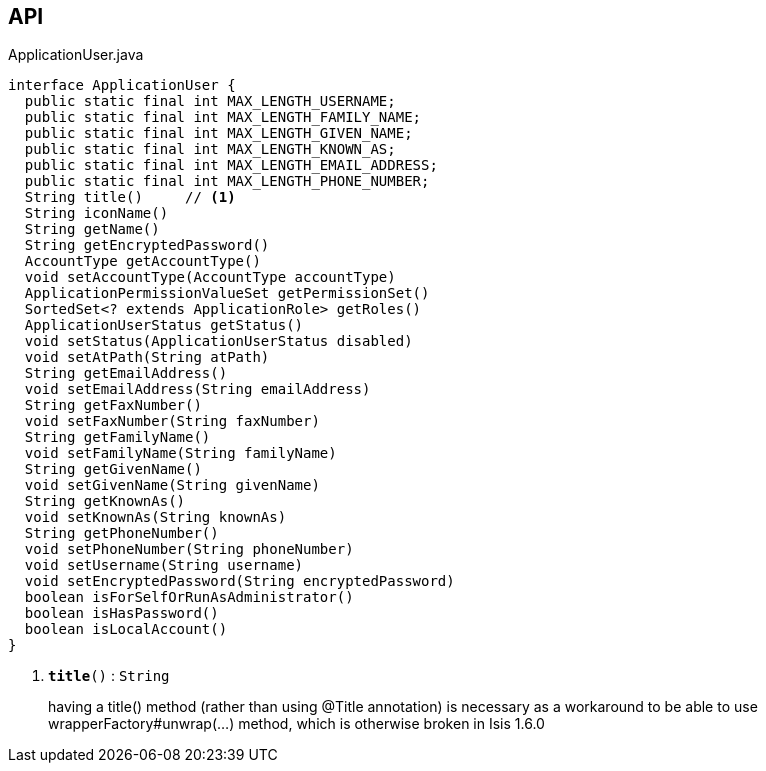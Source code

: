 :Notice: Licensed to the Apache Software Foundation (ASF) under one or more contributor license agreements. See the NOTICE file distributed with this work for additional information regarding copyright ownership. The ASF licenses this file to you under the Apache License, Version 2.0 (the "License"); you may not use this file except in compliance with the License. You may obtain a copy of the License at. http://www.apache.org/licenses/LICENSE-2.0 . Unless required by applicable law or agreed to in writing, software distributed under the License is distributed on an "AS IS" BASIS, WITHOUT WARRANTIES OR  CONDITIONS OF ANY KIND, either express or implied. See the License for the specific language governing permissions and limitations under the License.

== API

.ApplicationUser.java
[source,java]
----
interface ApplicationUser {
  public static final int MAX_LENGTH_USERNAME;
  public static final int MAX_LENGTH_FAMILY_NAME;
  public static final int MAX_LENGTH_GIVEN_NAME;
  public static final int MAX_LENGTH_KNOWN_AS;
  public static final int MAX_LENGTH_EMAIL_ADDRESS;
  public static final int MAX_LENGTH_PHONE_NUMBER;
  String title()     // <.>
  String iconName()
  String getName()
  String getEncryptedPassword()
  AccountType getAccountType()
  void setAccountType(AccountType accountType)
  ApplicationPermissionValueSet getPermissionSet()
  SortedSet<? extends ApplicationRole> getRoles()
  ApplicationUserStatus getStatus()
  void setStatus(ApplicationUserStatus disabled)
  void setAtPath(String atPath)
  String getEmailAddress()
  void setEmailAddress(String emailAddress)
  String getFaxNumber()
  void setFaxNumber(String faxNumber)
  String getFamilyName()
  void setFamilyName(String familyName)
  String getGivenName()
  void setGivenName(String givenName)
  String getKnownAs()
  void setKnownAs(String knownAs)
  String getPhoneNumber()
  void setPhoneNumber(String phoneNumber)
  void setUsername(String username)
  void setEncryptedPassword(String encryptedPassword)
  boolean isForSelfOrRunAsAdministrator()
  boolean isHasPassword()
  boolean isLocalAccount()
}
----

<.> `[teal]#*title*#()` : `String`
+
--
having a title() method (rather than using @Title annotation) is necessary as a workaround to be able to use wrapperFactory#unwrap(...) method, which is otherwise broken in Isis 1.6.0
--

